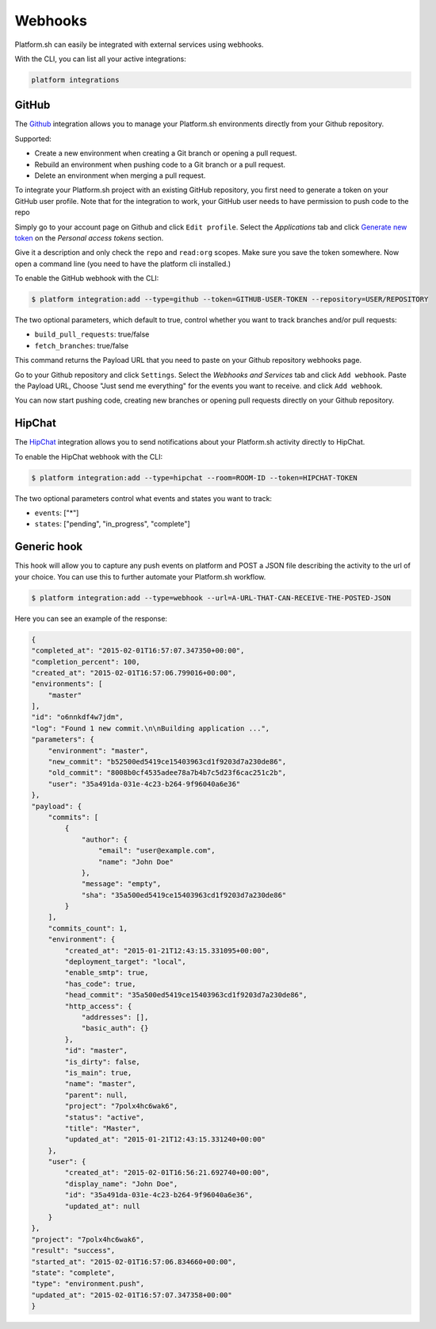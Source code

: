 .. _webhooks:

Webhooks
========

Platform.sh can easily be integrated with external services using webhooks.

With the CLI, you can list all your active integrations:

.. code-block:: console

    platform integrations

.. _github-hook:

GitHub
------

The `Github <https://github.com>`_ integration allows you to manage your Platform.sh environments
directly from your Github repository.

Supported:

* Create a new environment when creating a Git branch or opening a pull request.
* Rebuild an environment when pushing code to a Git branch or a pull request.
* Delete an environment when merging a pull request.

To integrate your Platform.sh project with an existing GitHub repository, you
first need to generate a token on your GitHub user profile. Note that for the integration to work, 
your GitHub user needs to have permission to push code to the repo

Simply go to your account page on Github and click ``Edit profile``. 
Select the *Applications* tab and click `Generate new token <https://github.com/settings/tokens/new>`_ 
on the *Personal access tokens* section.

Give it a description and only check the ``repo`` and ``read:org`` scopes. Make sure you save the
token somewhere. Now open a command line (you need to have the platform cli
installed.)

To enable the GitHub webhook with the CLI:

.. code-block:: console

    $ platform integration:add --type=github --token=GITHUB-USER-TOKEN --repository=USER/REPOSITORY

The two optional parameters, which default to true, control whether you want to
track branches and/or pull requests:

* ``build_pull_requests``: true/false
* ``fetch_branches``: true/false

This command returns the Payload URL that you need to paste on your Github
repository webhooks page.

Go to your Github repository and click ``Settings``. Select the *Webhooks and
Services* tab and click ``Add webhook``. Paste the Payload URL, Choose "Just 
send me everything" for the events you want to receive. and click ``Add webhook``. 

You can now start pushing code, creating new branches or opening pull requests
directly on your Github repository.

.. _hipchat-hook:

HipChat
-------

The `HipChat <https://hipchat.com>`_ integration allows you to send notifications about your Platform.sh
activity directly to HipChat.

To enable the HipChat webhook with the CLI:

.. code-block:: console

    $ platform integration:add --type=hipchat --room=ROOM-ID --token=HIPCHAT-TOKEN

The two optional parameters control what events and states you want to track:

* ``events``: ["*"]
* ``states``: ["pending", "in_progress", "complete"]

.. _generic-hook:

Generic hook
------------
This hook will allow you to capture any push events on platform and POST a JSON file 
describing the activity to the url of your choice. You can use this to further automate
your Platform.sh workflow.

.. code-block:: console

    $ platform integration:add --type=webhook --url=A-URL-THAT-CAN-RECEIVE-THE-POSTED-JSON

Here you can see an example of the response:

.. code-block:: javascript
    
    {
    "completed_at": "2015-02-01T16:57:07.347350+00:00",
    "completion_percent": 100,
    "created_at": "2015-02-01T16:57:06.799016+00:00",
    "environments": [
        "master"
    ],
    "id": "o6nnkdf4w7jdm",
    "log": "Found 1 new commit.\n\nBuilding application ...",
    "parameters": {
        "environment": "master",
        "new_commit": "b52500ed5419ce15403963cd1f9203d7a230de86",
        "old_commit": "8008b0cf4535adee78a7b4b7c5d23f6cac251c2b",
        "user": "35a491da-031e-4c23-b264-9f96040a6e36"
    },
    "payload": {
        "commits": [
            {
                "author": {
                    "email": "user@example.com",
                    "name": "John Doe"
                },
                "message": "empty",
                "sha": "35a500ed5419ce15403963cd1f9203d7a230de86"
            }
        ],
        "commits_count": 1,
        "environment": {
            "created_at": "2015-01-21T12:43:15.331095+00:00",
            "deployment_target": "local",
            "enable_smtp": true,
            "has_code": true,
            "head_commit": "35a500ed5419ce15403963cd1f9203d7a230de86",
            "http_access": {
                "addresses": [],
                "basic_auth": {}
            },
            "id": "master",
            "is_dirty": false,
            "is_main": true,
            "name": "master",
            "parent": null,
            "project": "7polx4hc6wak6",
            "status": "active",
            "title": "Master",
            "updated_at": "2015-01-21T12:43:15.331240+00:00"
        },
        "user": {
            "created_at": "2015-02-01T16:56:21.692740+00:00",
            "display_name": "John Doe",
            "id": "35a491da-031e-4c23-b264-9f96040a6e36",
            "updated_at": null
        }
    },
    "project": "7polx4hc6wak6",
    "result": "success",
    "started_at": "2015-02-01T16:57:06.834660+00:00",
    "state": "complete",
    "type": "environment.push",
    "updated_at": "2015-02-01T16:57:07.347358+00:00"
    }
